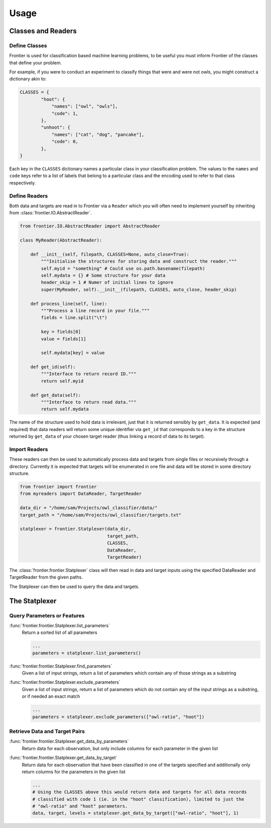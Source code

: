 =====
Usage
=====

Classes and Readers
-------------------

Define Classes
~~~~~~~~~~~~~~

Frontier is used for classification based machine learning problems, to be useful
you must inform Frontier of the classes that define your problem.

For example, if you were to conduct an experiment to classify things that were
and were not owls, you might construct a dictionary akin to:

.. code-block:: python

    CLASSES = {
            "hoot": {
                "names": ["owl", "owls"],
                "code": 1,
            },
            "unhoot": {
                "names": ["cat", "dog", "pancake"],
                "code": 0,
            },
    }


Each key in the ``CLASSES`` dictionary names a particular class in your
classification problem. The values to the ``names`` and ``code`` keys refer to a
list of labels that belong to a particular class and the encoding used to refer to
that class respectively.


Define Readers
~~~~~~~~~~~~~~

Both data and targets are read in to Frontier via a ``Reader`` which you will
often need to implement yourself by inheriting from :class:`frontier.IO.AbstractReader`.

.. code-block:: python

    from frontier.IO.AbstractReader import AbstractReader

    class MyReader(AbstractReader):

        def __init__(self, filepath, CLASSES=None, auto_close=True):
            """Initialise the structures for storing data and construct the reader."""
            self.myid = "something" # Could use os.path.basename(filepath)
            self.mydata = {} # Some structure for your data
            header_skip = 1 # Numer of initial lines to ignore
            super(MyReader, self).__init__(filepath, CLASSES, auto_close, header_skip)

        def process_line(self, line):
            """Process a line record in your file."""
            fields = line.split("\t")

            key = fields[0]
            value = fields[1]

            self.mydata[key] = value

        def get_id(self):
            """Interface to return record ID."""
            return self.myid

        def get_data(self):
            """Interface to return read data."""
            return self.mydata

The name of the structure used to hold data is irrelevant, just that it is returned
sensibly by ``get_data``. It is expected (and required) that data readers will return
some unique identifier via ``get_id`` that corresponds to a key
in the structure returned by ``get_data`` of your chosen target reader (thus
linking a record of data to its target).


Import Readers
~~~~~~~~~~~~~~

These readers can then be used to automatically process data and targets from
single files or recursively through a directory. Currently it is expected that
targets will be enumerated in one file and data will be stored in some directory
structure.

.. code-block:: python

    from frontier import frontier
    from myreaders import DataReader, TargetReader

    data_dir = "/home/sam/Projects/owl_classifier/data/"
    target_path = "/home/sam/Projects/owl_classifier/targets.txt"

    statplexer = frontier.Statplexer(data_dir,
                                     target_path,
                                     CLASSES,
                                     DataReader,
                                     TargetReader)

The :class:`frontier.frontier.Statplexer` class will then read in data and target
inputs using the specified DataReader and TargetReader from the given paths.

The Statplexer can then be used to query the data and targets.


The Statplexer
--------------

Query Parameters or Features
~~~~~~~~~~~~~~~~~~~~~~~~~~~~

:func:`frontier.frontier.Statplexer.list_parameters`
    Return a sorted list of all parameters

    .. code-block:: python

        ...
        parameters = statplexer.list_parameters()

:func:`frontier.frontier.Statplexer.find_parameters`
    Given a list of input strings, return a list of parameters which contain
    any of those strings as a substring

:func:`frontier.frontier.Statplexer.exclude_parameters`
    Given a list of input strings, return a list of parameters which do not
    contain any of the input strings as a substring, or if needed an exact
    match

    .. code-block:: python

        ...
        parameters = statplexer.exclude_parameters(["owl-ratio", "hoot"])


Retrieve Data and Target Pairs
~~~~~~~~~~~~~~~~~~~~~~~~~~~~~~

:func:`frontier.frontier.Statplexer.get_data_by_parameters`
    Return data for each observation, but only include columns
    for each parameter in the given list

:func:`frontier.frontier.Statplexer.get_data_by_target`
    Return data for each observation that have been classified in one of the
    targets specified and additionally only return columns for the
    parameters in the given list

    .. code-block:: python

        ...
        # Using the CLASSES above this would return data and targets for all data records
        # classified with code 1 (ie. in the "hoot" classification), limited to just the
        # "owl-ratio" and "hoot" parameters.
        data, target, levels = statplexer.get_data_by_target(["owl-ratio", "hoot"], 1)

